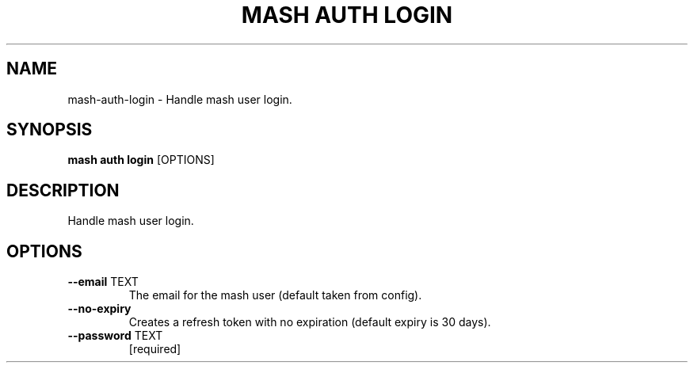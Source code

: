 .TH "MASH AUTH LOGIN" "1" "2025-05-19" "4.3.0" "mash auth login Manual"
.SH NAME
mash\-auth\-login \- Handle mash user login.
.SH SYNOPSIS
.B mash auth login
[OPTIONS]
.SH DESCRIPTION
.PP
    Handle mash user login.
    
.SH OPTIONS
.TP
\fB\-\-email\fP TEXT
The email for the mash user (default taken from config).
.TP
\fB\-\-no\-expiry\fP
Creates a refresh token with no expiration (default expiry is 30 days).
.TP
\fB\-\-password\fP TEXT
[required]
